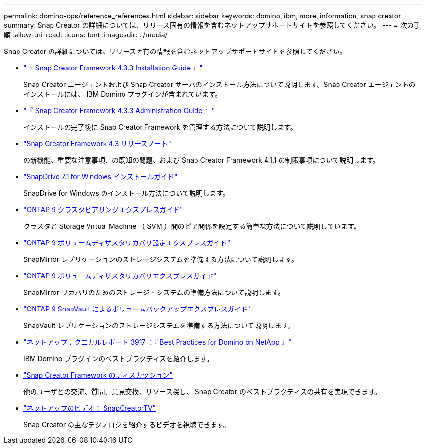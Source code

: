 ---
permalink: domino-ops/reference_references.html 
sidebar: sidebar 
keywords: domino, ibm, more, information, snap creator 
summary: Snap Creator の詳細については、リリース固有の情報を含むネットアップサポートサイトを参照してください。 
---
= 次の手順
:allow-uri-read: 
:icons: font
:imagesdir: ../media/


[role="lead"]
Snap Creator の詳細については、リリース固有の情報を含むネットアップサポートサイトを参照してください。

* https://docs.netapp.com/us-en/snap-creator-framework/installation/index.html["『 Snap Creator Framework 4.3.3 Installation Guide 』"]
+
Snap Creator エージェントおよび Snap Creator サーバのインストール方法について説明します。Snap Creator エージェントのインストールには、 IBM Domino プラグインが含まれています。

* https://docs.netapp.com/us-en/snap-creator-framework/administration/index.html["『 Snap Creator Framework 4.3.3 Administration Guide 』"]
+
インストールの完了後に Snap Creator Framework を管理する方法について説明します。

* https://docs.netapp.com/us-en/snap-creator-framework/releasenotes.html["Snap Creator Framework 4.3 リリースノート"]
+
の新機能、重要な注意事項、の既知の問題、および Snap Creator Framework 4.1.1 の制限事項について説明します。

* https://library.netapp.com/ecm/ecm_download_file/ECMP1506026["SnapDrive 7.1 for Windows インストールガイド"]
+
SnapDrive for Windows のインストール方法について説明します。

* http://docs.netapp.com/ontap-9/topic/com.netapp.doc.exp-clus-peer/home.html["ONTAP 9 クラスタピアリングエクスプレスガイド"]
+
クラスタと Storage Virtual Machine （ SVM ）間のピア関係を設定する簡単な方法について説明しています。

* http://docs.netapp.com/ontap-9/topic/com.netapp.doc.exp-sm-ic-cg/home.html["ONTAP 9 ボリュームディザスタリカバリ設定エクスプレスガイド"]
+
SnapMirror レプリケーションのストレージシステムを準備する方法について説明します。

* http://docs.netapp.com/ontap-9/topic/com.netapp.doc.exp-sm-ic-fr/home.html["ONTAP 9 ボリュームディザスタリカバリエクスプレスガイド"]
+
SnapMirror リカバリのためのストレージ・システムの準備方法について説明します。

* http://docs.netapp.com/ontap-9/topic/com.netapp.doc.exp-buvault/home.html["ONTAP 9 SnapVault によるボリュームバックアップエクスプレスガイド"]
+
SnapVault レプリケーションのストレージシステムを準備する方法について説明します。

* http://www.netapp.com/in/media/tr-3917.pdf["ネットアップテクニカルレポート 3917 ：『 Best Practices for Domino on NetApp 』"]
+
IBM Domino プラグインのベストプラクティスを紹介します。

* http://community.netapp.com/t5/Snap-Creator-Framework-Discussions/bd-p/snap-creator-framework-discussions["Snap Creator Framework のディスカッション"]
+
他のユーザとの交流、質問、意見交換、リソース探し、 Snap Creator のベストプラクティスの共有を実現できます。

* http://www.youtube.com/SnapCreatorTV["ネットアップのビデオ： SnapCreatorTV"]
+
Snap Creator の主なテクノロジを紹介するビデオを視聴できます。


